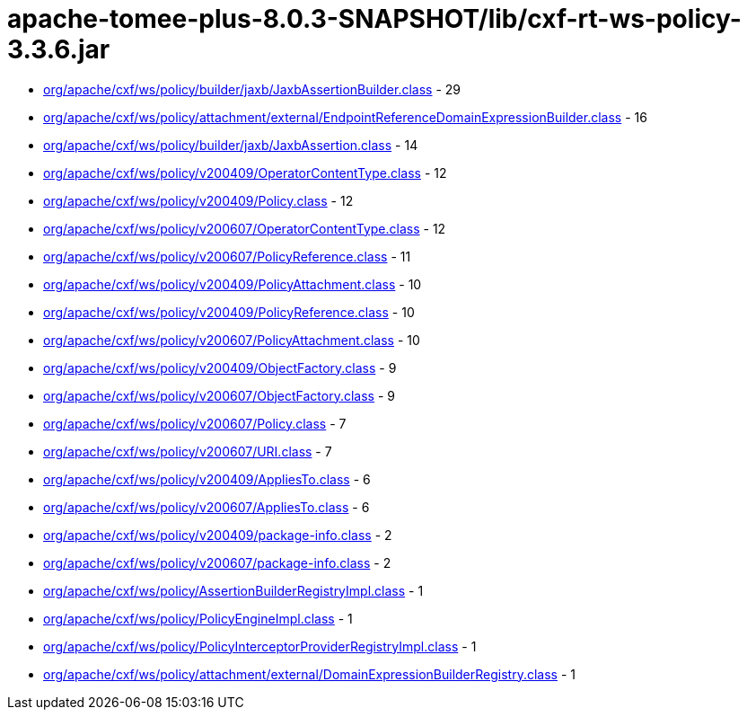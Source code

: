 = apache-tomee-plus-8.0.3-SNAPSHOT/lib/cxf-rt-ws-policy-3.3.6.jar

 - link:org/apache/cxf/ws/policy/builder/jaxb/JaxbAssertionBuilder.adoc[org/apache/cxf/ws/policy/builder/jaxb/JaxbAssertionBuilder.class] - 29
 - link:org/apache/cxf/ws/policy/attachment/external/EndpointReferenceDomainExpressionBuilder.adoc[org/apache/cxf/ws/policy/attachment/external/EndpointReferenceDomainExpressionBuilder.class] - 16
 - link:org/apache/cxf/ws/policy/builder/jaxb/JaxbAssertion.adoc[org/apache/cxf/ws/policy/builder/jaxb/JaxbAssertion.class] - 14
 - link:org/apache/cxf/ws/policy/v200409/OperatorContentType.adoc[org/apache/cxf/ws/policy/v200409/OperatorContentType.class] - 12
 - link:org/apache/cxf/ws/policy/v200409/Policy.adoc[org/apache/cxf/ws/policy/v200409/Policy.class] - 12
 - link:org/apache/cxf/ws/policy/v200607/OperatorContentType.adoc[org/apache/cxf/ws/policy/v200607/OperatorContentType.class] - 12
 - link:org/apache/cxf/ws/policy/v200607/PolicyReference.adoc[org/apache/cxf/ws/policy/v200607/PolicyReference.class] - 11
 - link:org/apache/cxf/ws/policy/v200409/PolicyAttachment.adoc[org/apache/cxf/ws/policy/v200409/PolicyAttachment.class] - 10
 - link:org/apache/cxf/ws/policy/v200409/PolicyReference.adoc[org/apache/cxf/ws/policy/v200409/PolicyReference.class] - 10
 - link:org/apache/cxf/ws/policy/v200607/PolicyAttachment.adoc[org/apache/cxf/ws/policy/v200607/PolicyAttachment.class] - 10
 - link:org/apache/cxf/ws/policy/v200409/ObjectFactory.adoc[org/apache/cxf/ws/policy/v200409/ObjectFactory.class] - 9
 - link:org/apache/cxf/ws/policy/v200607/ObjectFactory.adoc[org/apache/cxf/ws/policy/v200607/ObjectFactory.class] - 9
 - link:org/apache/cxf/ws/policy/v200607/Policy.adoc[org/apache/cxf/ws/policy/v200607/Policy.class] - 7
 - link:org/apache/cxf/ws/policy/v200607/URI.adoc[org/apache/cxf/ws/policy/v200607/URI.class] - 7
 - link:org/apache/cxf/ws/policy/v200409/AppliesTo.adoc[org/apache/cxf/ws/policy/v200409/AppliesTo.class] - 6
 - link:org/apache/cxf/ws/policy/v200607/AppliesTo.adoc[org/apache/cxf/ws/policy/v200607/AppliesTo.class] - 6
 - link:org/apache/cxf/ws/policy/v200409/package-info.adoc[org/apache/cxf/ws/policy/v200409/package-info.class] - 2
 - link:org/apache/cxf/ws/policy/v200607/package-info.adoc[org/apache/cxf/ws/policy/v200607/package-info.class] - 2
 - link:org/apache/cxf/ws/policy/AssertionBuilderRegistryImpl.adoc[org/apache/cxf/ws/policy/AssertionBuilderRegistryImpl.class] - 1
 - link:org/apache/cxf/ws/policy/PolicyEngineImpl.adoc[org/apache/cxf/ws/policy/PolicyEngineImpl.class] - 1
 - link:org/apache/cxf/ws/policy/PolicyInterceptorProviderRegistryImpl.adoc[org/apache/cxf/ws/policy/PolicyInterceptorProviderRegistryImpl.class] - 1
 - link:org/apache/cxf/ws/policy/attachment/external/DomainExpressionBuilderRegistry.adoc[org/apache/cxf/ws/policy/attachment/external/DomainExpressionBuilderRegistry.class] - 1
